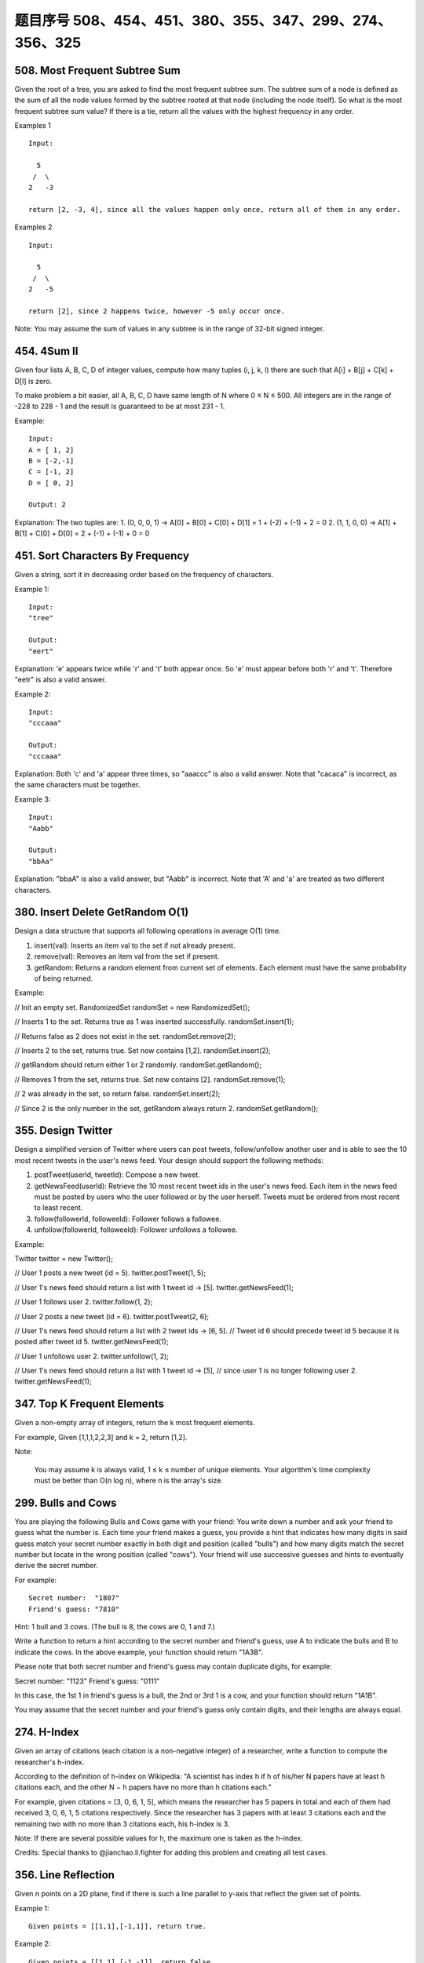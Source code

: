 题目序号 508、454、451、380、355、347、299、274、356、325
============================================================






508. Most Frequent Subtree Sum
------------------------------


Given the root of a tree, you are asked to find the most frequent subtree sum. The subtree sum of a node is defined as the sum of all the node values formed by the subtree rooted at that node (including the node itself). So what is the most frequent subtree sum value? If there is a tie, return all the values with the highest frequency in any order.

Examples 1
::
    Input:

      5
     /  \
    2   -3

    return [2, -3, 4], since all the values happen only once, return all of them in any order.

Examples 2
::
    Input:

      5
     /  \
    2   -5

    return [2], since 2 happens twice, however -5 only occur once.

Note: You may assume the sum of values in any subtree is in the range of 32-bit signed integer. 



454. 4Sum II
------------


Given four lists A, B, C, D of integer values, compute how many tuples (i, j, k, l) there are such that A[i] + B[j] + C[k] + D[l] is zero.

To make problem a bit easier, all A, B, C, D have same length of N where 0 ≤ N ≤ 500. All integers are in the range of -228 to 228 - 1 and the result is guaranteed to be at most 231 - 1.

Example:
::
    Input:
    A = [ 1, 2]
    B = [-2,-1]
    C = [-1, 2]
    D = [ 0, 2]

    Output: 2

Explanation:
The two tuples are:
1. (0, 0, 0, 1) -> A[0] + B[0] + C[0] + D[1] = 1 + (-2) + (-1) + 2 = 0
2. (1, 1, 0, 0) -> A[1] + B[1] + C[0] + D[0] = 2 + (-1) + (-1) + 0 = 0




451. Sort Characters By Frequency
---------------------------------


Given a string, sort it in decreasing order based on the frequency of characters.

Example 1:
::
    Input:
    "tree"

    Output:
    "eert"

Explanation:
'e' appears twice while 'r' and 't' both appear once.
So 'e' must appear before both 'r' and 't'. Therefore "eetr" is also a valid answer.

Example 2:
::
    Input:
    "cccaaa"

    Output:
    "cccaaa"

Explanation:
Both 'c' and 'a' appear three times, so "aaaccc" is also a valid answer.
Note that "cacaca" is incorrect, as the same characters must be together.

Example 3:
::
    Input:
    "Aabb"

    Output:
    "bbAa"

Explanation:
"bbaA" is also a valid answer, but "Aabb" is incorrect.
Note that 'A' and 'a' are treated as two different characters.






380. Insert Delete GetRandom O(1)
---------------------------------

Design a data structure that supports all following operations in average O(1) time.

#. insert(val): Inserts an item val to the set if not already present.
#. remove(val): Removes an item val from the set if present.
#. getRandom: Returns a random element from current set of elements. Each element must have the same probability of being returned.

Example:

// Init an empty set.
RandomizedSet randomSet = new RandomizedSet();

// Inserts 1 to the set. Returns true as 1 was inserted successfully.
randomSet.insert(1);

// Returns false as 2 does not exist in the set.
randomSet.remove(2);

// Inserts 2 to the set, returns true. Set now contains [1,2].
randomSet.insert(2);

// getRandom should return either 1 or 2 randomly.
randomSet.getRandom();

// Removes 1 from the set, returns true. Set now contains [2].
randomSet.remove(1);

// 2 was already in the set, so return false.
randomSet.insert(2);

// Since 2 is the only number in the set, getRandom always return 2.
randomSet.getRandom();



355. Design Twitter
-------------------


Design a simplified version of Twitter where users can post tweets, follow/unfollow another user and is able to see the 10 most recent tweets in the user's news feed. Your design should support the following methods:

#. postTweet(userId, tweetId): Compose a new tweet.
#. getNewsFeed(userId): Retrieve the 10 most recent tweet ids in the user's news feed. Each item in the news feed must be posted by users who the user followed or by the user herself. Tweets must be ordered from most recent to least recent.
#. follow(followerId, followeeId): Follower follows a followee.
#. unfollow(followerId, followeeId): Follower unfollows a followee.

Example:

Twitter twitter = new Twitter();

// User 1 posts a new tweet (id = 5).
twitter.postTweet(1, 5);

// User 1's news feed should return a list with 1 tweet id -> [5].
twitter.getNewsFeed(1);

// User 1 follows user 2.
twitter.follow(1, 2);

// User 2 posts a new tweet (id = 6).
twitter.postTweet(2, 6);

// User 1's news feed should return a list with 2 tweet ids -> [6, 5].
// Tweet id 6 should precede tweet id 5 because it is posted after tweet id 5.
twitter.getNewsFeed(1);

// User 1 unfollows user 2.
twitter.unfollow(1, 2);

// User 1's news feed should return a list with 1 tweet id -> [5],
// since user 1 is no longer following user 2.
twitter.getNewsFeed(1);



347. Top K Frequent Elements
----------------------------


Given a non-empty array of integers, return the k most frequent elements.

For example,
Given [1,1,1,2,2,3] and k = 2, return [1,2].

Note:

    You may assume k is always valid, 1 ≤ k ≤ number of unique elements.
    Your algorithm's time complexity must be better than O(n log n), where n is the array's size.




299. Bulls and Cows
-------------------

You are playing the following Bulls and Cows game with your friend: You write down a number and ask your friend to guess what the number is. Each time your friend makes a guess, you provide a hint that indicates how many digits in said guess match your secret number exactly in both digit and position (called "bulls") and how many digits match the secret number but locate in the wrong position (called "cows"). Your friend will use successive guesses and hints to eventually derive the secret number.

For example:
::
    Secret number:  "1807"
    Friend's guess: "7810"

Hint: 1 bull and 3 cows. (The bull is 8, the cows are 0, 1 and 7.)

Write a function to return a hint according to the secret number and friend's guess, use A to indicate the bulls and B to indicate the cows. In the above example, your function should return "1A3B".

Please note that both secret number and friend's guess may contain duplicate digits, for example:

Secret number:  "1123"
Friend's guess: "0111"

In this case, the 1st 1 in friend's guess is a bull, the 2nd or 3rd 1 is a cow, and your function should return "1A1B".

You may assume that the secret number and your friend's guess only contain digits, and their lengths are always equal.





274. H-Index
------------


Given an array of citations (each citation is a non-negative integer) of a researcher, write a function to compute the researcher's h-index.

According to the definition of h-index on Wikipedia: "A scientist has index h if h of his/her N papers have at least h citations each, and the other N − h papers have no more than h citations each."

For example, given citations = [3, 0, 6, 1, 5], which means the researcher has 5 papers in total and each of them had received 3, 0, 6, 1, 5 citations respectively. Since the researcher has 3 papers with at least 3 citations each and the remaining two with no more than 3 citations each, his h-index is 3.

Note: If there are several possible values for h, the maximum one is taken as the h-index.

Credits:
Special thanks to @jianchao.li.fighter for adding this problem and creating all test cases.




356. Line Reflection
--------------------

Given n points on a 2D plane, find if there is such a line parallel to y-axis that reflect the given set of points.

Example 1:
::
    Given points = [[1,1],[-1,1]], return true.

Example 2:
::
    Given points = [[1,1],[-1,-1]], return false.

Follow up:
Could you do better than O(n2)?

Hint:

    Find the smallest and largest x-value for all points.
    If there is a line then it should be at y = (minX + maxX) / 2.
    For each point, make sure that it has a reflected point in the opposite side.



325. Maximum Size Subarray Sum Equals k
---------------------------------------



Given an array nums and a target value k, find the maximum length of a subarray that sums to k. If there isn't one, return 0 instead.

Example 1:

Given nums = [1, -1, 5, -2, 3], k = 3,
return 4. (because the subarray [1, -1, 5, -2] sums to 3 and is the longest)

Example 2:

Given nums = [-2, -1, 2, 1], k = 1,
return 2. (because the subarray [-1, 2] sums to 1 and is the longest)

Follow Up:
Can you do it in O(n) time? 

